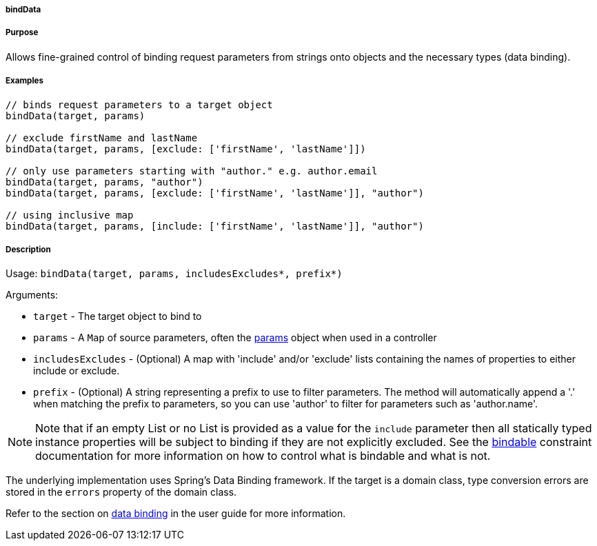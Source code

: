 
===== bindData



===== Purpose


Allows fine-grained control of binding request parameters from strings onto objects and the necessary types (data binding).


===== Examples


[source,groovy]
----
// binds request parameters to a target object
bindData(target, params)

// exclude firstName and lastName
bindData(target, params, [exclude: ['firstName', 'lastName']])

// only use parameters starting with "author." e.g. author.email
bindData(target, params, "author")
bindData(target, params, [exclude: ['firstName', 'lastName']], "author")

// using inclusive map
bindData(target, params, [include: ['firstName', 'lastName']], "author")
----


===== Description


Usage: `bindData(target, params, includesExcludes*, prefix*)`

Arguments:

* `target` - The target object to bind to
* `params` - A `Map` of source parameters, often the <<ref-controllers-params,params>> object when used in a controller
* `includesExcludes` - (Optional) A map with 'include' and/or 'exclude' lists containing the names of properties to either include or exclude.
* `prefix` - (Optional) A string representing a prefix to use to filter parameters. The method will automatically append a '.' when matching the prefix to parameters, so you can use 'author' to filter for parameters such as 'author.name'.

NOTE: Note that if an empty List or no List is provided as a value for the `include` parameter then all statically typed instance properties will be subject to binding if they are not explicitly excluded. See the <<ref-constraints-bindable,bindable>> constraint documentation for more information on how to control what is bindable and what is not.

The underlying implementation uses Spring's Data Binding framework. If the target is a domain class, type conversion errors are stored in the `errors` property of the domain class.

Refer to the section on link:theWebLayer.html#dataBinding[data binding] in the user guide for more information.
